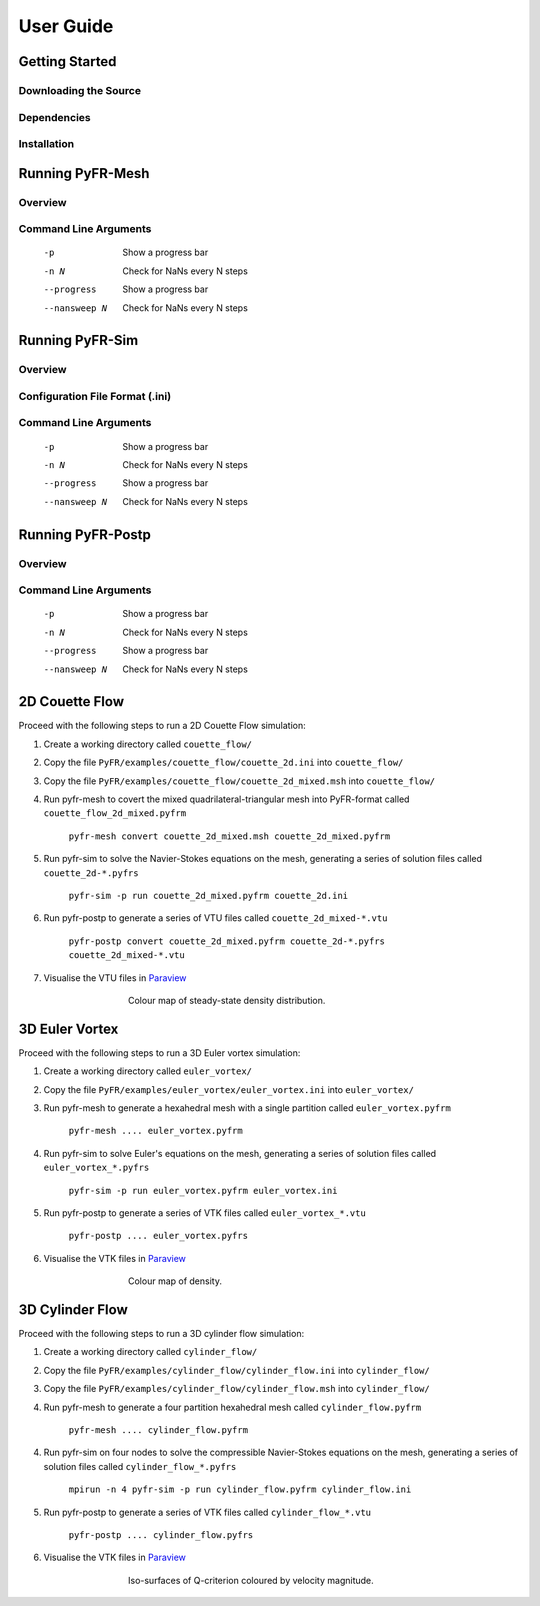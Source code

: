 **********
User Guide
**********

Getting Started
===============

Downloading the Source
----------------------

Dependencies
------------

Installation
------------

Running PyFR-Mesh
=================

Overview
--------

Command Line Arguments
----------------------

    -p        Show a progress bar
    -n N      Check for NaNs every N steps
    --progress        Show a progress bar
    --nansweep N      Check for NaNs every N steps

Running PyFR-Sim
================

Overview
--------

Configuration File Format (.ini)
--------------------------------

Command Line Arguments
----------------------

    -p        Show a progress bar
    -n N      Check for NaNs every N steps
    --progress        Show a progress bar
    --nansweep N      Check for NaNs every N steps

Running PyFR-Postp
==================

Overview
--------

Command Line Arguments
----------------------

    -p        Show a progress bar
    -n N      Check for NaNs every N steps
    --progress        Show a progress bar
    --nansweep N      Check for NaNs every N steps
    
2D Couette Flow
===============

Proceed with the following steps to run a 2D Couette Flow simulation:

1. Create a working directory called ``couette_flow/``
2. Copy the file ``PyFR/examples/couette_flow/couette_2d.ini`` into ``couette_flow/``
3. Copy the file ``PyFR/examples/couette_flow/couette_2d_mixed.msh`` into ``couette_flow/``
4. Run pyfr-mesh to covert the mixed quadrilateral-triangular mesh into PyFR-format called ``couette_flow_2d_mixed.pyfrm``

    ``pyfr-mesh convert couette_2d_mixed.msh couette_2d_mixed.pyfrm``

5. Run pyfr-sim to solve the Navier-Stokes equations on the mesh, generating a series of solution files called ``couette_2d-*.pyfrs``

    ``pyfr-sim -p run couette_2d_mixed.pyfrm couette_2d.ini``

6. Run pyfr-postp to generate a series of VTU files called ``couette_2d_mixed-*.vtu``

    ``pyfr-postp convert couette_2d_mixed.pyfrm couette_2d-*.pyfrs couette_2d_mixed-*.vtu``

7. Visualise the VTU files in `Paraview <http://www.paraview.org/>`_

.. figure:: ../fig/couette_flow/couette_flow_2d_steady_state.png
   :width: 450px
   :figwidth: 450px
   :alt: cylinder flow
   :align: center

   Colour map of steady-state density distribution.
    
3D Euler Vortex
===============

Proceed with the following steps to run a 3D Euler vortex simulation:

1. Create a working directory called ``euler_vortex/``
2. Copy the file ``PyFR/examples/euler_vortex/euler_vortex.ini`` into ``euler_vortex/``
3. Run pyfr-mesh to generate a hexahedral mesh with a single partition called ``euler_vortex.pyfrm``

    ``pyfr-mesh .... euler_vortex.pyfrm``

4. Run pyfr-sim to solve Euler's equations on the mesh, generating a series of solution files called ``euler_vortex_*.pyfrs``

    ``pyfr-sim -p run euler_vortex.pyfrm euler_vortex.ini``

5. Run pyfr-postp to generate a series of VTK files called ``euler_vortex_*.vtu``

    ``pyfr-postp .... euler_vortex.pyfrs``

6. Visualise the VTK files in `Paraview <http://www.paraview.org/>`_

.. figure:: ../fig/euler_vortex/euler_vortex.jpg
   :width: 450px
   :figwidth: 450px
   :alt: cylinder flow
   :align: center

   Colour map of density.

3D Cylinder Flow
================

Proceed with the following steps to run a 3D cylinder flow simulation:

1. Create a working directory called ``cylinder_flow/``
2. Copy the file ``PyFR/examples/cylinder_flow/cylinder_flow.ini`` into ``cylinder_flow/``
3. Copy the file ``PyFR/examples/cylinder_flow/cylinder_flow.msh`` into ``cylinder_flow/``
4. Run pyfr-mesh to generate a four partition hexahedral mesh called ``cylinder_flow.pyfrm``

    ``pyfr-mesh .... cylinder_flow.pyfrm``

4. Run pyfr-sim on four nodes to solve the compressible Navier-Stokes equations on the mesh, generating a series of solution files called ``cylinder_flow_*.pyfrs``

    ``mpirun -n 4 pyfr-sim -p run cylinder_flow.pyfrm cylinder_flow.ini``

5. Run pyfr-postp to generate a series of VTK files called ``cylinder_flow_*.vtu``

    ``pyfr-postp .... cylinder_flow.pyfrs``

6. Visualise the VTK files in `Paraview <http://www.paraview.org/>`_

.. figure:: ../fig/cylinder_flow/cylinder_flow.jpg
   :width: 450px
   :figwidth: 450px
   :alt: cylinder flow
   :align: center

   Iso-surfaces of Q-criterion coloured by velocity magnitude.    

